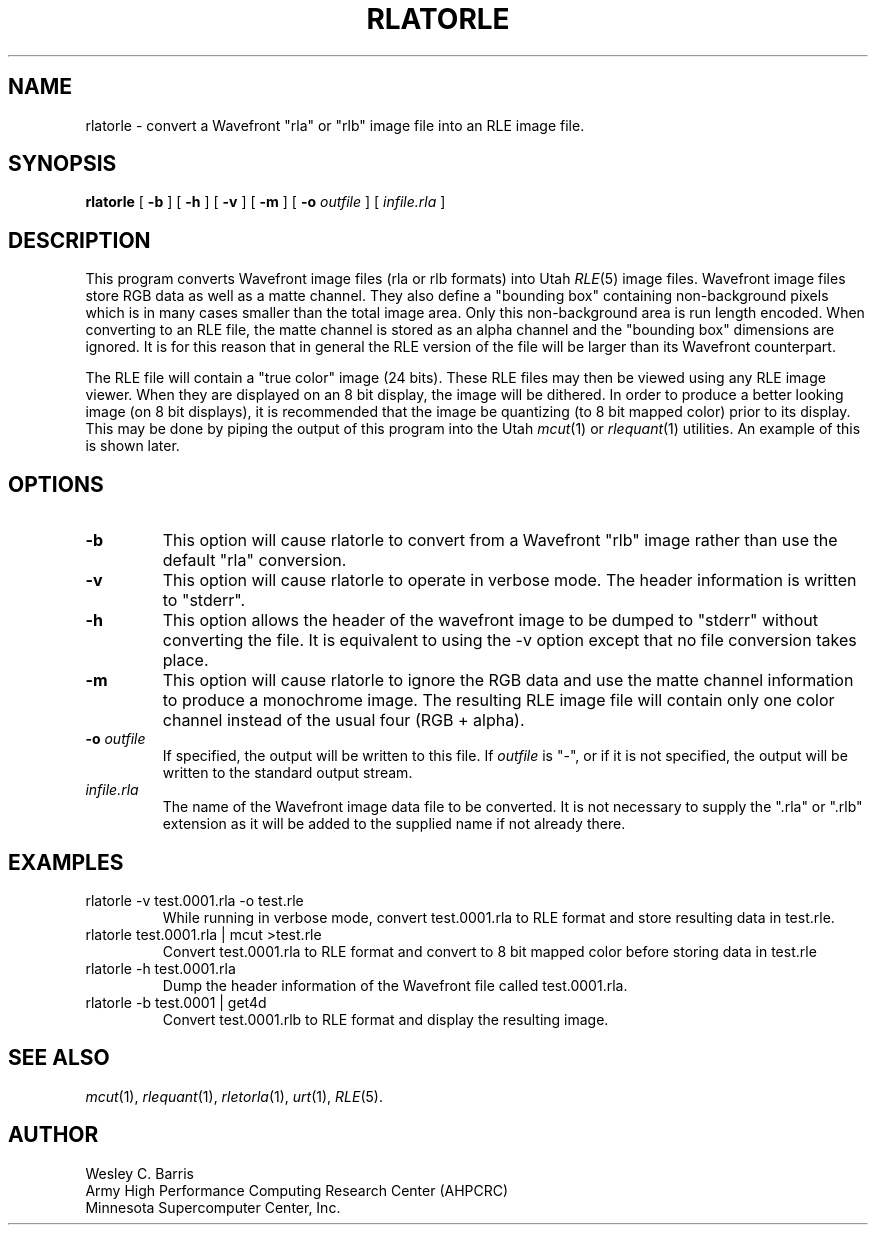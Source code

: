 .\" Copyright (c) 1990, Minnesota Supercomputer Center, Inc.
.TH RLATORLE 1 "May 30, 1990" 1
.SH NAME
rlatorle \- convert a Wavefront "rla" or "rlb" image file into an
RLE image file.
.SH SYNOPSIS
.B rlatorle
[
.B \-b
] [
.B \-h
] [
.B \-v
] [
.B \-m
] [
.BI \-o " outfile"
] [
.I infile.rla
]
.SH DESCRIPTION
This program converts Wavefront image files (rla or rlb formats) into Utah
.IR RLE (5)
image files.  Wavefront image files store RGB data as well as a matte channel.
They also define a "bounding box" containing non-background pixels which is in
many cases smaller than the total image area.  Only this non-background area is
run length encoded.  When converting to an RLE file, the matte channel is
stored as an alpha channel and the "bounding box" dimensions are ignored.  It
is for this reason that in general the RLE version of the file will be larger
than its Wavefront counterpart.
.PP
The RLE file will contain a "true color" image
(24 bits).  These RLE files may then be viewed using any RLE image viewer.  When
they are displayed on an 8 bit display, the image will be dithered.  In order
to produce a better looking image (on 8 bit displays), it is recommended that
the image be quantizing (to 8 bit mapped color) prior to its display.  This may
be done by piping the output of this program into the Utah
.IR mcut (1)
or
.IR rlequant (1)
utilities.
An example of this is shown later.
.PP
.SH OPTIONS
.TP
.B \-b
This option will cause rlatorle to convert from a Wavefront "rlb" image
rather than use the default "rla" conversion.
.TP
.B \-v
This option will cause rlatorle to operate in verbose mode.  The header
information is written to "stderr".
.TP
.B \-h
This option allows the header of the wavefront image to be dumped to "stderr"
without converting the file.  It is equivalent to using the \-v option except
that no file conversion takes place.
.TP
.B \-m
This option will cause rlatorle to ignore the RGB data and use the matte
channel information to produce a monochrome image.  The resulting RLE image
file will contain only one color channel instead of the usual four
(RGB + alpha).
.TP
.BI \-o " outfile"
If specified, the output will be written to this file.  If
.I outfile
is "\-", or if it is not specified, the output will be written to the
standard output stream.
.TP
.I infile.rla
The name of the Wavefront image data file to be converted.  It is not necessary
to supply the ".rla" or ".rlb" extension as it will be added to the supplied
name if not already there.
.SH EXAMPLES
.TP
rlatorle \-v test.0001.rla \-o test.rle
While running in verbose mode, convert test.0001.rla to RLE format and store
resulting data in test.rle.
.TP
rlatorle test.0001.rla | mcut >test.rle
Convert test.0001.rla to RLE format and convert to 8 bit mapped color before
storing data in test.rle
.TP
rlatorle \-h test.0001.rla
Dump the header information of the Wavefront file called test.0001.rla.
.TP
rlatorle -b test.0001 | get4d
Convert test.0001.rlb to RLE format and display the resulting image.
.SH SEE ALSO
.IR mcut (1),
.IR rlequant (1),
.IR rletorla (1),
.IR urt (1),
.IR RLE (5).
.SH AUTHOR
.br
Wesley C. Barris
.br
Army High Performance Computing Research Center (AHPCRC)
.br
Minnesota Supercomputer Center, Inc.
